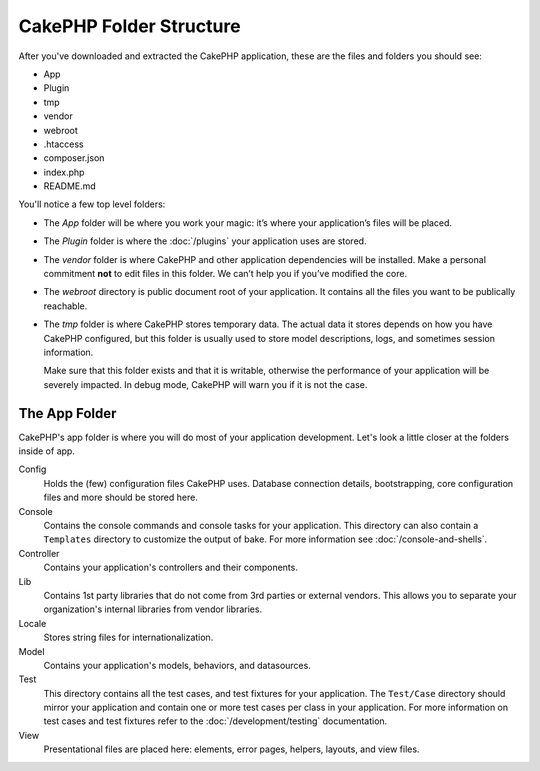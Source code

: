 CakePHP Folder Structure
########################

After you've downloaded and extracted the CakePHP application, these are the files
and folders you should see:

- App
- Plugin
- tmp
- vendor
- webroot
- .htaccess
- composer.json
- index.php
- README.md

You'll notice a few top level folders:

- The *App* folder will be where you work your magic: it’s where
  your application’s files will be placed.
- The *Plugin* folder is where the :doc:`/plugins` your application uses are stored.
- The *vendor* folder is where CakePHP and other application dependencies will
  be installed. Make a personal commitment **not** to edit files in this folder.
  We can’t help you if you’ve modified the core.
- The *webroot* directory is public document root of your application. It
  contains all the files you want to be publically reachable.
- The *tmp* folder is where CakePHP stores temporary data. The actual data it
  stores depends on how you have CakePHP configured, but this folder
  is usually used to store model descriptions, logs, and sometimes
  session information.

  Make sure that this folder exists and that it is writable,
  otherwise the performance of your application will be severely
  impacted. In debug mode, CakePHP will warn you if it is not the
  case.

The App Folder
==============

CakePHP's app folder is where you will do most of your application
development. Let's look a little closer at the folders inside of
app.

Config
    Holds the (few) configuration files CakePHP uses. Database
    connection details, bootstrapping, core configuration files and
    more should be stored here.
Console
    Contains the console commands and console tasks for your application.
    This directory can also contain a ``Templates`` directory to customize the
    output of bake. For more information see :doc:`/console-and-shells`.
Controller
    Contains your application's controllers and their components.
Lib
    Contains 1st party libraries that do not come from 3rd parties or
    external vendors. This allows you to separate your organization's
    internal libraries from vendor libraries.
Locale
    Stores string files for internationalization.
Model
    Contains your application's models, behaviors, and datasources.
Test
    This directory contains all the test cases, and test fixtures for your
    application. The ``Test/Case`` directory should mirror your application and
    contain one or more test cases per class in your application. For more
    information on test cases and test fixtures refer to the :doc:`/development/testing`
    documentation.
View
    Presentational files are placed here: elements, error pages,
    helpers, layouts, and view files.


.. meta::
    :title lang=en: CakePHP Folder Structure
    :keywords lang=en: internal libraries,core configuration,model descriptions,external vendors,connection details,folder structure,party libraries,personal commitment,database connection,internationalization,configuration files,folders,application development,readme,lib,configured,logs,config,third party,cakephp
